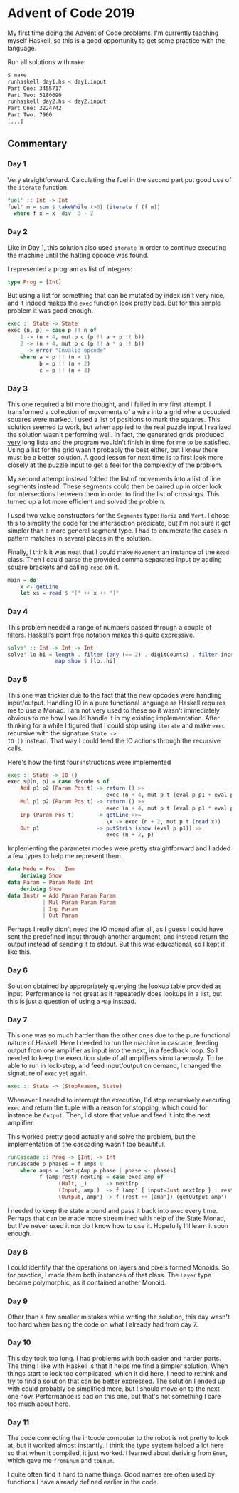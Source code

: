 * Advent of Code 2019

My first time doing the Advent of Code problems. I'm currently
teaching myself Haskell, so this is a good opportunity to get some
practice with the language.

Run all solutions with =make=:
#+BEGIN_SRC bash
$ make
runhaskell day1.hs < day1.input
Part One: 3455717
Part Two: 5180690
runhaskell day2.hs < day2.input
Part One: 3224742
Part Two: 7960
[...]
#+END_SRC

** Commentary
*** Day 1
Very straightforward. Calculating the fuel in the second part put good
use of the =iterate= function.

#+BEGIN_SRC haskell
fuel' :: Int -> Int
fuel' m = sum $ takeWhile (>0) (iterate f (f m))
  where f x = x `div` 3 - 2
#+END_SRC

*** Day 2
Like in Day 1, this solution also used =iterate= in order to continue
executing the machine until the halting opcode was found.

I represented a program as list of integers:
#+BEGIN_SRC haskell
type Prog = [Int]
#+END_SRC
But using a list for something that can be mutated by index isn't very
nice, and it indeed makes the =exec= function look pretty bad. But for
this simple problem it was good enough.
#+BEGIN_SRC haskell
exec :: State -> State
exec (n, p) = case p !! n of
    1 -> (n + 4, mut p c (p !! a + p !! b))
    2 -> (n + 4, mut p c (p !! a * p !! b))
    _ -> error "Invalid opcode"
    where a = p !! (n + 1)
          b = p !! (n + 2)
          c = p !! (n + 3)
#+END_SRC

*** Day 3
This one required a bit more thought, and I failed in my first
attempt. I transformed a collection of movements of a wire into a grid
where occupied squares were marked. I used a list of positions to mark
the squares. This solution seemed to work, but when applied to the
real puzzle input I realized the solution wasn't performing well. In
fact, the generated grids produced _very_ long lists and the program
wouldn't finish in time for me to be satisfied. Using a list for the
grid wasn't probably the best either, but I knew there must be a
better solution. A good lesson for next time is to first look more
closely at the puzzle input to get a feel for the complexity of the
problem.

My second attempt instead folded the list of movements into a list of
line segments instead. These segments could then be paired up in order
look for intersections between them in order to find the list of
crossings. This turned up a lot more efficient and solved the problem.

I used two value constructors for the =Segments= type: =Horiz= and
=Vert=. I chose this to simplify the code for the intersection
predicate, but I'm not sure it got simpler than a more general segment
type. I had to enumerate the cases in pattern matches in several
places in the solution.

Finally, I think it was neat that I could make =Movement= an instance
of the =Read= class. Then I could parse the provided comma separated
input by adding square brackets and calling =read= on it.
#+BEGIN_SRC haskell
main = do
    x <- getLine
    let xs = read $ "[" ++ x ++ "]"
#+END_SRC

*** Day 4
This problem needed a range of numbers passed through a couple of
filters. Haskell's point free notation makes this quite expressive.

#+BEGIN_SRC haskell
solve' :: Int -> Int -> Int
solve' lo hi = length . filter (any (== 2) . digitCounts) . filter increasing .
               map show $ [lo..hi]
#+END_SRC

*** Day 5
This one was trickier due to the fact that the new opcodes were
handling input/output. Handling IO in a pure functional language as
Haskell requires me to use a Monad. I am not very used to these so it
wasn't immediately obvious to me how I would handle it in my existing
implementation. After thinking for a while I figured that I could stop
using =iterate= and make =exec= recursive with the signature =State ->
IO ()= instead. That way I could feed the IO actions through the
recursive calls.

Here's how the first four instructions were implemented
#+BEGIN_SRC haskell
exec :: State -> IO ()
exec s@(n, p) = case decode s of
    Add p1 p2 (Param Pos t) -> return () >>
                               exec (n + 4, mut p t (eval p p1 + eval p p2))
    Mul p1 p2 (Param Pos t) -> return () >>
                               exec (n + 4, mut p t (eval p p1 * eval p p2))
    Inp (Param Pos t)       -> getLine >>=
                               \x -> exec (n + 2, mut p t (read x))
    Out p1                  -> putStrLn (show (eval p p1)) >>
                               exec (n + 2, p)
#+END_SRC

Implementing the parameter modes were pretty straightforward and I
added a few types to help me represent them.
#+BEGIN_SRC haskell
data Mode = Pos | Imm
    deriving Show
data Param = Param Mode Int
    deriving Show
data Instr = Add Param Param Param
           | Mul Param Param Param
           | Inp Param
           | Out Param
#+END_SRC

Perhaps I really didn't need the IO monad after all, as I guess I
could have sent the predefined input through another argument, and
instead return the output instead of sending it to stdout. But this
was educational, so I kept it like this.

*** Day 6
Solution obtained by appropriately querying the lookup table provided
as input. Performance is not great as it repeatedly does lookups in a
list, but this is just a question of using a =Map= instead.

*** Day 7
This one was so much harder than the other ones due to the pure
functional nature of Haskell. Here I needed to run the machine in
cascade, feeding output from one amplifier as input into the next, in
a feedback loop. So I needed to keep the execution state of all
amplifiers simultaneously. To be able to run in lock-step, and feed
input/output on demand, I changed the signature of =exec= yet again.
#+BEGIN_SRC haskell
exec :: State -> (StopReason, State)
#+END_SRC

Whenever I needed to interrupt the execution, I'd stop recursively
executing =exec= and return the tuple with a reason for stopping,
which could for instance be =Output=. Then, I'd store that value and
feed it into the next amplifier.

This worked pretty good actually and solve the problem, but the
implementation of the cascading wasn't too beautiful.

#+BEGIN_SRC haskell
runCascade :: Prog -> [Int] -> Int
runCascade p phases = f amps 0
    where amps = [setupAmp p phase | phase <- phases]
          f (amp:rest) nextInp = case exec amp of
                (Halt, _)      -> nextInp
                (Input, amp')  -> f (amp' { input=Just nextInp } : rest) nextInp
                (Output, amp') -> f (rest ++ [amp']) (getOutput amp')
#+END_SRC

I needed to keep the state around and pass it back into =exec= every
time. Perhaps that can be made more streamlined with help of the State
Monad, but I've never used it nor do I know how to use it. Hopefully
I'll learn it soon enough.

*** Day 8
I could identify that the operations on layers and pixels formed
Monoids. So for practice, I made them both instances of that class.
The =Layer= type became polymorphic, as it contained another Monoid.

*** Day 9
Other than a few smaller mistakes while writing the solution, this day
wasn't too hard when basing the code on what I already had from day 7.

*** Day 10
This day took too long. I had problems with both easier and harder
parts. The thing I like with Haskell is that it helps me find a
simpler solution. When things start to look too complicated, which it
did here, I need to rethink and try to find a solution that can be
better expressed. The solution I ended up with could probably be
simplified more, but I should move on to the next one now. Performance
is bad on this one, but that's not something I care too much about
here.

*** Day 11
The code connecting the intcode computer to the robot is not pretty to
look at, but it worked almost instantly. I think the type system
helped a lot here so that when it compiled, it just worked. I learned
about deriving from =Enum=, which gave me =fromEnum= and =toEnum=.

I quite often find it hard to name things. Good names are often used
by functions I have already defined earlier in the code.
